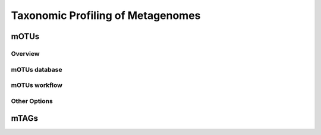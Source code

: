 ==================================
Taxonomic Profiling of Metagenomes
==================================


--------
mOTUs
--------


Overview
^^^^^^^^


mOTUs database
^^^^^^^^^^^^^^


mOTUs workflow
^^^^^^^^^^^^^^



Other Options
^^^^^^^^^^^^^


--------
mTAGs
--------

